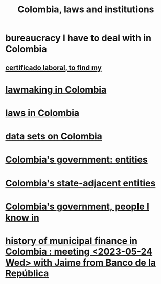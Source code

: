 :PROPERTIES:
:ID:       63060749-a410-4311-a6fe-b8e172e2d34b
:END:
#+title: Colombia, laws and institutions
* bureaucracy I have to deal with in Colombia
** [[id:f8b5956e-a2f0-42b2-96b4-c05b7eebfb4e][certificado laboral, to find my]]
* [[id:e006b5d2-a2d5-4266-9321-1901bf762733][lawmaking in Colombia]]
* [[id:10ce18c2-bac2-4d74-bbdb-63ed002bdfd0][laws in Colombia]]
* [[id:2372a506-832e-4235-af0d-10e2e4fdc683][data sets on Colombia]]
* [[id:acfc9765-2924-4b12-99b0-ad49f676b09f][Colombia's government: entities]]
* [[id:3ecf152a-e06e-465e-9c51-7bbddeaf07f4][Colombia's state-adjacent entities]]
* [[id:a4f383e5-0f10-442e-b8f6-7d700ce0b83a][Colombia's government, people I know in]]
* [[id:2d647146-fb8b-4f82-a34c-74e523a57821][history of municipal finance in Colombia : meeting <2023-05-24 Wed> with Jaime from Banco de la República]]
